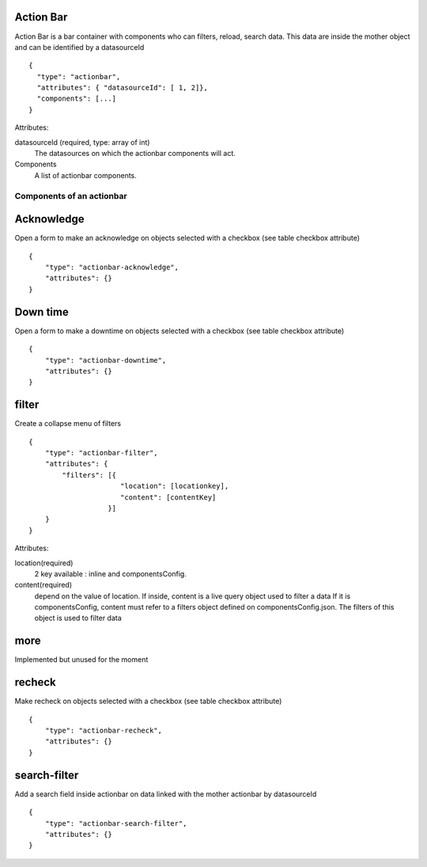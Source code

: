 Action Bar
**********

Action Bar is a bar container with components who can filters, reload, search data. This data are inside the mother object and can be identified by a datasourceId
::

  {
    "type": "actionbar",
    "attributes": { "datasourceId": [ 1, 2]},
    "components": [...]
  }


Attributes:

datasourceId (required, type: array of int)
    The datasources on which the actionbar components will act.

Components
    A list of actionbar components.

Components of an actionbar
~~~~~~~~~~~~~~~~~~~~~~~~~~

Acknowledge
***********

Open a form to make an acknowledge on objects selected with a checkbox (see table checkbox attribute)
::

  {
      "type": "actionbar-acknowledge",
      "attributes": {}
  }


Down time
*********

Open a form to make a downtime on objects selected with a checkbox (see table checkbox attribute)
::

  {
      "type": "actionbar-downtime",
      "attributes": {}
  }

filter
******

Create a collapse menu of filters
::

  {
      "type": "actionbar-filter",
      "attributes": {
          "filters": [{
                        "location": [locationkey],
                        "content": [contentKey]
                     }]
      }
  }

Attributes:

location(required)
    2 key available : inline and componentsConfig.

content(required)
    depend on the value of location. If inside, content is a live query object used to filter a data
    If it is componentsConfig, content must refer to a filters object defined on componentsConfig.json. The filters of this object is used to filter data
more
****
Implemented but unused for the moment

recheck
*******
Make recheck on objects selected with a checkbox (see table checkbox attribute)
::

  {
      "type": "actionbar-recheck",
      "attributes": {}
  }

search-filter
*************
Add a search field inside actionbar on data linked with the mother actionbar by datasourceId
::

  {
      "type": "actionbar-search-filter",
      "attributes": {}
  }


